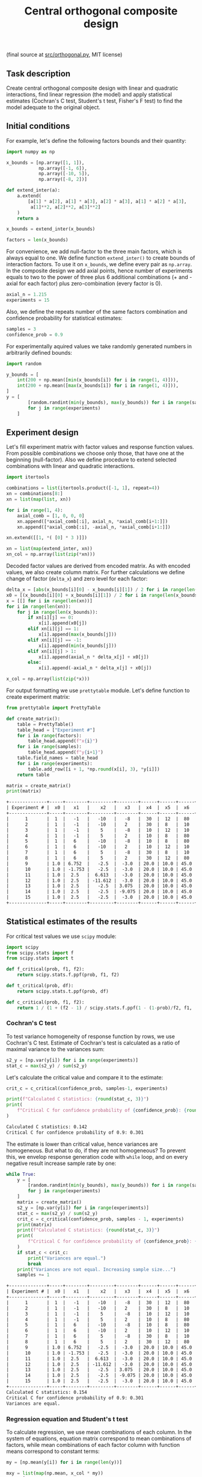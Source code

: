 #+TITLE: Central orthogonal composite design

(final source at [[file:src/interaction.py][src/orthogonal.py]], MIT license)

** Task description
Create central orthogonal composite design with linear and quadratic interactions, 
find linear regression (the model) and apply statistical estimates (Cochran's C test,
Student's t test, Fisher's F test) to find the model adequate to the original object.

** Initial conditions
For example, let's define the following factors bounds and their quantity:
#+BEGIN_SRC python :session orthogonal
import numpy as np

x_bounds = [np.array([1, 1]),
            np.array([-1, 6]),
            np.array([-10, 5]),
            np.array([-8, 2])]

def extend_inter(a):
    a.extend(
        [a[1] * a[2], a[1] * a[3], a[2] * a[3], a[1] * a[2] * a[3],
         a[1]**2, a[2]**2, a[3]**2]
    )
    return a

x_bounds = extend_inter(x_bounds)

factors = len(x_bounds)
#+END_SRC

For convenience, we add null-factor to the three main factors, which is always equal to one.
We define function =extend_inter()= to create bounds of interaction factors. 
To use it on =x_bounds=, we define every pair as =np.array=. In the composite design we 
add axial points, hence number of experiments equals to two to the power of three 
plus 6 additional combinations (+ and - axial for each factor) plus zero-combination (every factor is 0).
#+BEGIN_SRC python :session orthogonal
axial_n = 1.215
experiments = 15
#+END_SRC

Also, we define the repeats number of the same factors combination and confidence probability
for statistical estimates:
#+BEGIN_SRC python :session orthogonal
samples = 3
confidence_prob = 0.9
#+END_SRC

For experimentally aquired values we take randomly generated numbers in arbitrarily
defined bounds:
#+BEGIN_SRC python :session orthogonal
import random

y_bounds = [
    int(200 + np.mean([min(x_bounds[i]) for i in range(1, 4)])),
    int(200 + np.mean([max(x_bounds[i]) for i in range(1, 4)])),
]
y = [
        [random.randint(min(y_bounds), max(y_bounds)) for i in range(samples)]
        for j in range(experiments)
    ]
#+END_SRC

** Experiment design
Let's fill experiment matrix with factor values and response function values. From possible combinations
we choose only those, that have one at the beginning (null-factor). Also we define procedure to extend selected combinations
with linear and quadratic interactions.
#+BEGIN_SRC python :session orthogonal
import itertools

combinations = list(itertools.product([-1, 1], repeat=4))
xn = combinations[8:]
xn = list(map(list, xn))

for i in range(1, 4):
    axial_comb = [1, 0, 0, 0]
    xn.append([*axial_comb[:i], axial_n, *axial_comb[i+1:]])
    xn.append([*axial_comb[:i], -axial_n, *axial_comb[i+1:]])

xn.extend([[1, *( [0] * 3 )]])

xn = list(map(extend_inter, xn))
xn_col = np.array(list(zip(*xn)))
#+END_SRC

Decoded factor values are derived from encoded matrix. As with encoded values, we also
create column matrix. For further calculations we define change of factor (=delta_x=)
and zero level for each factor:
#+BEGIN_SRC python :session orthogonal
delta_x = [abs(x_bounds[i][0] - x_bounds[i][1]) / 2 for i in range(len(x_bounds))]
x0 = [(x_bounds[i][0] + x_bounds[i][1]) / 2 for i in range(len(x_bounds))]
x = [[] for i in range(len(xn))]
for i in range(len(xn)):
    for j in range(len(x_bounds)):
        if xn[i][j] == 0:
            x[i].append(x0[j])
        elif xn[i][j] == 1:
            x[i].append(max(x_bounds[j]))
        elif xn[i][j] == -1:
            x[i].append(min(x_bounds[j]))
        elif xn[i][j] > 1:
            x[i].append(axial_n * delta_x[j] + x0[j])
        else:
            x[i].append(-axial_n * delta_x[j] + x0[j])

x_col = np.array(list(zip(*x)))
#+END_SRC

For output formatting we use =prettytable= module. Let's define function to create experiment matrix:
#+BEGIN_SRC python :results output org :session orthogonal :exports both
from prettytable import PrettyTable

def create_matrix():
    table = PrettyTable()
    table_head = ["Experiment #"]
    for i in range(factors):
        table_head.append(f"x{i}")
    for i in range(samples):
        table_head.append(f"y{i+1}")
    table.field_names = table_head
    for i in range(experiments):
        table.add_row([i + 1, *np.round(x[i], 3), *y[i]])
    return table

matrix = create_matrix()
print(matrix)
#+END_SRC

#+RESULTS:
#+begin_src org
+--------------+-----+--------+---------+--------+------+------+------+-------+--------+---------+-------+-----+-----+-----+
| Experiment # |  x0 |   x1   |    x2   |   x3   |  x4  |  x5  |  x6  |   x7  |   x8   |    x9   |  x10  |  y1 |  y2 |  y3 |
+--------------+-----+--------+---------+--------+------+------+------+-------+--------+---------+-------+-----+-----+-----+
|      1       |  1  |   -1   |   -10   |   -8   |  30  |  12  |  80  |  -80  |   36   |   100   |   64  | 197 | 199 | 200 |
|      2       |  1  |   -1   |   -10   |   2    |  30  |  8   |  10  |   60  |   36   |   100   |   64  | 204 | 204 | 196 |
|      3       |  1  |   -1   |    5    |   -8   |  10  |  12  |  10  |   60  |   36   |   100   |   64  | 196 | 196 | 201 |
|      4       |  1  |   -1   |    5    |   2    |  10  |  8   |  80  |  -80  |   36   |   100   |   64  | 204 | 198 | 202 |
|      5       |  1  |   6    |   -10   |   -8   |  10  |  8   |  80  |   60  |   36   |   100   |   64  | 197 | 199 | 199 |
|      6       |  1  |   6    |   -10   |   2    |  10  |  12  |  10  |  -80  |   36   |   100   |   64  | 193 | 196 | 201 |
|      7       |  1  |   6    |    5    |   -8   |  30  |  8   |  10  |  -80  |   36   |   100   |   64  | 193 | 200 | 199 |
|      8       |  1  |   6    |    5    |   2    |  30  |  12  |  80  |   60  |   36   |   100   |   64  | 195 | 200 | 196 |
|      9       | 1.0 | 6.752  |   -2.5  |  -3.0  | 20.0 | 10.0 | 45.0 | -10.0 | 39.762 |   62.5  |  34.0 | 198 | 202 | 198 |
|      10      | 1.0 | -1.753 |   -2.5  |  -3.0  | 20.0 | 10.0 | 45.0 | -10.0 | 39.762 |   62.5  |  34.0 | 201 | 199 | 204 |
|      11      | 1.0 |  2.5   |  6.613  |  -3.0  | 20.0 | 10.0 | 45.0 | -10.0 |  18.5  | 108.062 |  34.0 | 202 | 201 | 196 |
|      12      | 1.0 |  2.5   | -11.612 |  -3.0  | 20.0 | 10.0 | 45.0 | -10.0 |  18.5  | 108.062 |  34.0 | 194 | 199 | 200 |
|      13      | 1.0 |  2.5   |   -2.5  | 3.075  | 20.0 | 10.0 | 45.0 | -10.0 |  18.5  |   62.5  | 70.45 | 193 | 201 | 195 |
|      14      | 1.0 |  2.5   |   -2.5  | -9.075 | 20.0 | 10.0 | 45.0 | -10.0 |  18.5  |   62.5  | 70.45 | 200 | 201 | 199 |
|      15      | 1.0 |  2.5   |   -2.5  |  -3.0  | 20.0 | 10.0 | 45.0 | -10.0 |  18.5  |   62.5  |  34.0 | 195 | 202 | 194 |
+--------------+-----+--------+---------+--------+------+------+------+-------+--------+---------+-------+-----+-----+-----+
#+end_src

** Statistical estimates of the results
For critical test values we use =scipy= module:
#+BEGIN_SRC python :session orthogonal
import scipy
from scipy.stats import f
from scipy.stats import t

def f_critical(prob, f1, f2):
    return scipy.stats.f.ppf(prob, f1, f2)

def t_critical(prob, df):
    return scipy.stats.t.ppf(prob, df)

def c_critical(prob, f1, f2):
    return 1 / (1 + (f2 - 1) / scipy.stats.f.ppf(1 - (1-prob)/f2, f1, (f2 - 1)*f1) )
#+END_SRC

*** Cochran's C test
To test variance homogeneity of response function by rows, we use Cochran's C test. Estimate of Cochran's test
is calculated as a ratio of maximal variance to the variances sum:
#+BEGIN_SRC python :session orthogonal
s2_y = [np.var(y[i]) for i in range(experiments)]
stat_c = max(s2_y) / sum(s2_y)
#+END_SRC

Let's calculate the critical value and compare it to the estimate:
#+BEGIN_SRC python :results output org :session orthogonal :exports both
crit_c = c_critical(confidence_prob, samples-1, experiments)

print(f"Calculated C statistics: {round(stat_c, 3)}")
print(
    f"Critical C for confidence probability of {confidence_prob}: {round(crit_c, 3)}"
)
#+END_SRC

#+RESULTS:
#+begin_src org
Calculated C statistics: 0.142
Critical C for confidence probability of 0.9: 0.301
#+end_src

The estimate is lower than critical value, hence variances are homogeneous. But what to do, if they
are not homogeneous? To prevent this, we envelop response generation code with =while= loop,
and on every negative result increase sample rate by one:
#+BEGIN_SRC python :results output org :session orthogonal :exports both
while True:
    y = [
        [random.randint(min(y_bounds), max(y_bounds)) for i in range(samples)]
        for j in range(experiments)
    ]
    matrix = create_matrix()
    s2_y = [np.var(y[i]) for i in range(experiments)]
    stat_c = max(s2_y) / sum(s2_y)
    crit_c = c_critical(confidence_prob, samples - 1, experiments)
    print(matrix)
    print(f"Calculated C statistics: {round(stat_c, 3)}")
    print(
        f"Critical C for confidence probability of {confidence_prob}: {round(crit_c, 3)}"
    )
    if stat_c < crit_c:
        print("Variances are equal.")
        break
    print("Variances are not equal. Increasing sample size...")
    samples += 1
#+END_SRC

#+RESULTS:
#+begin_src org
+--------------+-----+--------+---------+--------+------+------+------+-------+--------+---------+-------+-----+-----+-----+
| Experiment # |  x0 |   x1   |    x2   |   x3   |  x4  |  x5  |  x6  |   x7  |   x8   |    x9   |  x10  |  y1 |  y2 |  y3 |
+--------------+-----+--------+---------+--------+------+------+------+-------+--------+---------+-------+-----+-----+-----+
|      1       |  1  |   -1   |   -10   |   -8   |  30  |  12  |  80  |  -80  |   36   |   100   |   64  | 195 | 200 | 198 |
|      2       |  1  |   -1   |   -10   |   2    |  30  |  8   |  10  |   60  |   36   |   100   |   64  | 193 | 196 | 195 |
|      3       |  1  |   -1   |    5    |   -8   |  10  |  12  |  10  |   60  |   36   |   100   |   64  | 193 | 204 | 195 |
|      4       |  1  |   -1   |    5    |   2    |  10  |  8   |  80  |  -80  |   36   |   100   |   64  | 195 | 201 | 193 |
|      5       |  1  |   6    |   -10   |   -8   |  10  |  8   |  80  |   60  |   36   |   100   |   64  | 198 | 193 | 204 |
|      6       |  1  |   6    |   -10   |   2    |  10  |  12  |  10  |  -80  |   36   |   100   |   64  | 195 | 204 | 194 |
|      7       |  1  |   6    |    5    |   -8   |  30  |  8   |  10  |  -80  |   36   |   100   |   64  | 194 | 198 | 203 |
|      8       |  1  |   6    |    5    |   2    |  30  |  12  |  80  |   60  |   36   |   100   |   64  | 200 | 196 | 204 |
|      9       | 1.0 | 6.752  |   -2.5  |  -3.0  | 20.0 | 10.0 | 45.0 | -10.0 | 39.762 |   62.5  |  34.0 | 197 | 194 | 197 |
|      10      | 1.0 | -1.753 |   -2.5  |  -3.0  | 20.0 | 10.0 | 45.0 | -10.0 | 39.762 |   62.5  |  34.0 | 201 | 200 | 193 |
|      11      | 1.0 |  2.5   |  6.613  |  -3.0  | 20.0 | 10.0 | 45.0 | -10.0 |  18.5  | 108.062 |  34.0 | 204 | 202 | 202 |
|      12      | 1.0 |  2.5   | -11.612 |  -3.0  | 20.0 | 10.0 | 45.0 | -10.0 |  18.5  | 108.062 |  34.0 | 195 | 202 | 202 |
|      13      | 1.0 |  2.5   |   -2.5  | 3.075  | 20.0 | 10.0 | 45.0 | -10.0 |  18.5  |   62.5  | 70.45 | 201 | 199 | 197 |
|      14      | 1.0 |  2.5   |   -2.5  | -9.075 | 20.0 | 10.0 | 45.0 | -10.0 |  18.5  |   62.5  | 70.45 | 200 | 198 | 200 |
|      15      | 1.0 |  2.5   |   -2.5  |  -3.0  | 20.0 | 10.0 | 45.0 | -10.0 |  18.5  |   62.5  |  34.0 | 194 | 200 | 203 |
+--------------+-----+--------+---------+--------+------+------+------+-------+--------+---------+-------+-----+-----+-----+
Calculated C statistics: 0.154
Critical C for confidence probability of 0.9: 0.301
Variances are equal.
#+end_src

*** Regression equation and Student's t test
To calculate regression, we use mean combinations of each column. In the system of equations, 
equation matrix correspond to mean combinations of factors, while mean combinations of each
factor column with function means correspond to constant terms:
#+BEGIN_SRC python :session orthogonal
my = [np.mean(y[i]) for i in range(len(y))]

mxy = list(map(np.mean, x_col * my))
mxx = [
    [np.mean(x_col[i] * x_col[j]) for j in range(len(x_col))]
    for i in range(len(x_col))
]
#+END_SRC

We use columns in our previous calculations, but we need /row/ matrix
to use =numpy.linalg.solve()=, so we rotate =mxx= and find regression
coefficients:
#+BEGIN_SRC python :session orthogonal
equation_matrix = np.array(list(zip(*mxx)))
constant_terms = mxy

b = np.linalg.solve(equation_matrix, constant_terms)
#+END_SRC

To test, whether regression coefficients are right, we calculate test
values of function, which must be approximately equal to mean values:
#+BEGIN_SRC python :results output org :session orthogonal :exports both
y_test = [sum((b * np.array(x))[i]) for i in range(experiments)]

print(f"Means: {[round(my[i], 3) for i in range(experiments)]}")
print(f"Calculated function: {[round(y_test[i], 3) for i in range(experiments)]}")
#+END_SRC

#+RESULTS:
#+begin_src org
Means: [197.667, 194.667, 197.333, 196.333, 198.333, 197.667, 198.333, 200.0, 196.0, 198.0, 202.667, 199.667, 199.0, 199.333, 199.0]
Calculated function: [197.962, 195.09, 198.047, 197.175, 197.623, 197.085, 198.041, 199.836, 197.439, 196.129, 201.762, 200.139, 198.573, 199.328, 199.772]
#+end_src

Now we conduct Student's t test to find significant regression coefficients.
Let's find general recreation estimate, coefficients variance estimate and
Student's estimate:
#+BEGIN_SRC python :session orthogonal
beta = [sum(my * xn_col[i]) / experiments for i in range(factors)]
s2_b = sum(s2_y) / len(s2_y)
s_beta = np.sqrt(s2_b / samples / experiments)
stat_t = [abs(beta[i]) / s_beta for i in range(factors)]
#+END_SRC

Let's calculate the critical value and compare it to the estimate:
#+BEGIN_SRC python :results output org :session orthogonal :exports both
crit_t = t_critical(confidence_prob, (samples-1)*experiments)

print(f"Calculated t statistics: {[round(stat_t[i], 3) for i in range(len(stat_t))]}")
print(f"Critical t for confidence probability of {confidence_prob}: {round(crit_t, 3)}")
#+END_SRC

#+RESULTS:
#+begin_src org
Calculated t statistics: [422.154, 0.838, 1.038, 0.483, 0.142, 0.71, 0.615, 0.047, 306.887, 308.633, 307.795]
Critical t for confidence probability of 0.9: 1.31
#+end_src

As we can see, not all coefficients pass the test (=stat_t[i] > crit_t=).
Decoded coefficients, that don't pass the test we equate to zero, and
number of significant coefficients we write to a variable:
#+BEGIN_SRC python :results output org :session orthogonal :exports both
significant_coeffs = len(b)
for i in range(len(stat_t)):
    if stat_t[i] < crit_t:
        b[i] = 0
        significant_coeffs -= 1

print(f"Significant coefficients: {significant_coeffs}")
print(f"Regression coefficients: {[round(b[i], 3) for i in range(len(b))]}")
#+END_SRC

#+RESULTS:
#+begin_src org
Significant coefficients: 4
Regression coefficients: [197.105, 0.0, 0.0, 0.0, 0.0, 0.0, 0.0, 0.0, -0.141, 0.026, -0.023]
#+end_src

*** Fisher's F test
First, we calculate function values for found regression equation:
#+BEGIN_SRC python :results output org :session orthogonal :exports both
y_calc = [sum((b * np.array(x))[i]) for i in range(experiments)]

print(
    f"Calculated values of model: {[round(y_calc[i], 3) for i in range(len(y_calc))]}"
)
#+END_SRC

#+RESULTS:
#+begin_src org
Calculated values of model: [193.193, 193.193, 193.193, 193.193, 193.193, 193.193, 193.193, 193.193, 192.369, 192.369, 196.536, 196.536, 194.536, 194.536, 195.357]
#+end_src

Let's calculate adequate model variance and find Fisher's estimate, which equals to ratio of
adequate model variance to recreation variance:
#+BEGIN_SRC python :session orthogonal
s2_adeq = (
    samples
    / (experiments - significant_coeffs)
    * sum([(y_calc[i] - my[i]) ** 2 for i in range(experiments)])
)
stat_f = s2_adeq / s2_b
#+END_SRC

Let's calculate the critical value and compare it to the estimate:
#+BEGIN_SRC python :results output org :session orthogonal :exports both
crit_f = f_critical(confidence_prob, (samples-1)*experiments, experiments - significant_coeffs)

print(f"Calculated F statistics: {round(stat_f, 3)}")
print(f"Critical F for confidence probability of {confidence_prob}: {round(crit_f, 3)}")
#+END_SRC

#+RESULTS:
#+begin_src org
Calculated F statistics: 8.707
Critical F for confidence probability of 0.9: 2.076
#+end_src

As we can see, this model is not adequate. For that reason we create =bool= variable
=found= and envelop the whole procedure into =while= loop:
#+BEGIN_SRC python :results output org :session orthogonal :exports both
found = False

while not found:
    # Cochran's C test
    while True:
        y = [
            [random.randint(min(y_bounds), max(y_bounds)) for i in range(samples)]
            for j in range(experiments)
        ]

...
...
...

    print(f"Calculated F statistics: {round(stat_f, 3)}")
    print(f"Critical F for confidence probability of {confidence_prob}: {round(crit_f, 3)}")

    if stat_f > crit_f:
        print("Model is inadequate.")
    else:
        print("Model is adequate.")
        found = True
#+END_SRC

This code will generate adequate model.
